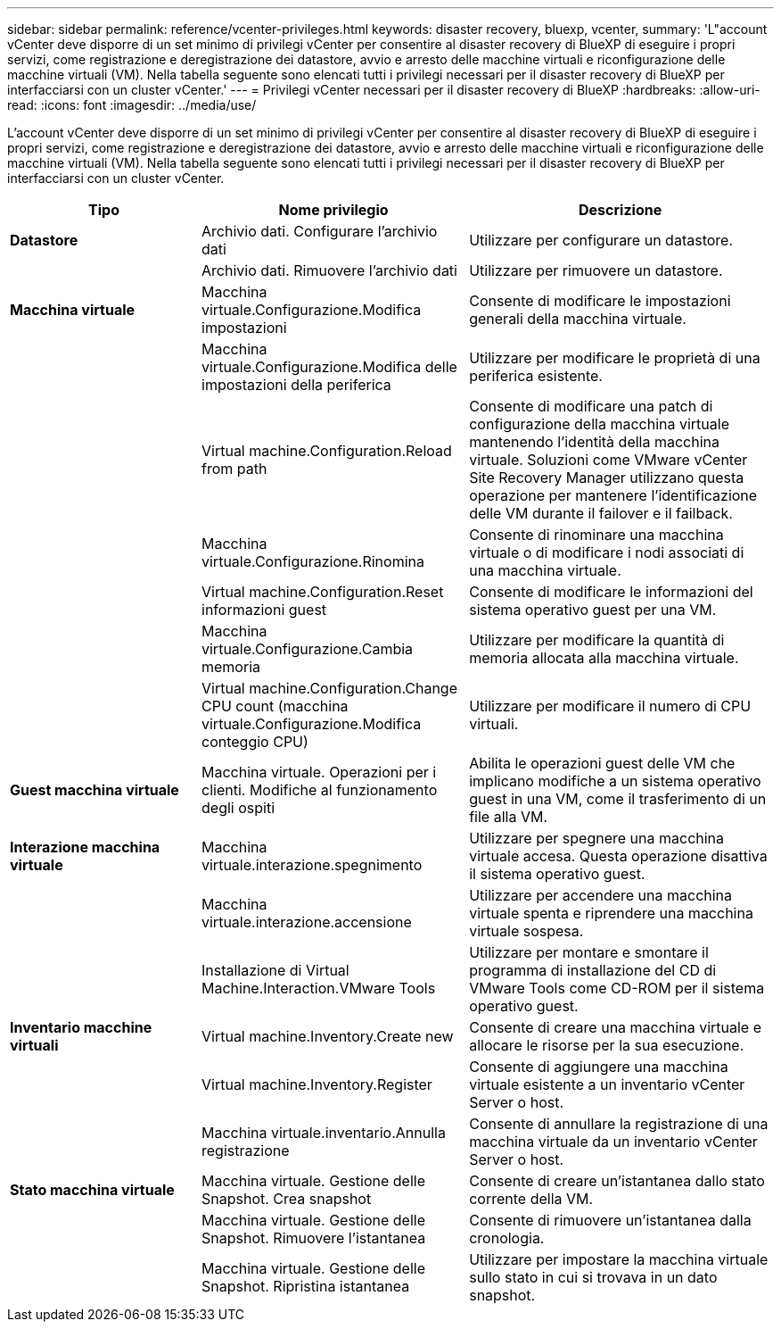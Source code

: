---
sidebar: sidebar 
permalink: reference/vcenter-privileges.html 
keywords: disaster recovery, bluexp, vcenter, 
summary: 'L"account vCenter deve disporre di un set minimo di privilegi vCenter per consentire al disaster recovery di BlueXP di eseguire i propri servizi, come registrazione e deregistrazione dei datastore, avvio e arresto delle macchine virtuali e riconfigurazione delle macchine virtuali (VM). Nella tabella seguente sono elencati tutti i privilegi necessari per il disaster recovery di BlueXP per interfacciarsi con un cluster vCenter.' 
---
= Privilegi vCenter necessari per il disaster recovery di BlueXP
:hardbreaks:
:allow-uri-read: 
:icons: font
:imagesdir: ../media/use/


[role="lead"]
L'account vCenter deve disporre di un set minimo di privilegi vCenter per consentire al disaster recovery di BlueXP di eseguire i propri servizi, come registrazione e deregistrazione dei datastore, avvio e arresto delle macchine virtuali e riconfigurazione delle macchine virtuali (VM). Nella tabella seguente sono elencati tutti i privilegi necessari per il disaster recovery di BlueXP per interfacciarsi con un cluster vCenter.

[cols="25,35a,40a"]
|===
| Tipo | Nome privilegio | Descrizione 


| *Datastore*  a| 
Archivio dati. Configurare l'archivio dati
 a| 
Utilizzare per configurare un datastore.



|   a| 
Archivio dati. Rimuovere l'archivio dati
 a| 
Utilizzare per rimuovere un datastore.



| *Macchina virtuale*  a| 
Macchina virtuale.Configurazione.Modifica impostazioni
 a| 
Consente di modificare le impostazioni generali della macchina virtuale.



|   a| 
Macchina virtuale.Configurazione.Modifica delle impostazioni della periferica
 a| 
Utilizzare per modificare le proprietà di una periferica esistente.



|   a| 
Virtual machine.Configuration.Reload from path
 a| 
Consente di modificare una patch di configurazione della macchina virtuale mantenendo l'identità della macchina virtuale. Soluzioni come VMware vCenter Site Recovery Manager utilizzano questa operazione per mantenere l'identificazione delle VM durante il failover e il failback.



|   a| 
Macchina virtuale.Configurazione.Rinomina
 a| 
Consente di rinominare una macchina virtuale o di modificare i nodi associati di una macchina virtuale.



|   a| 
Virtual machine.Configuration.Reset informazioni guest
 a| 
Consente di modificare le informazioni del sistema operativo guest per una VM.



|   a| 
Macchina virtuale.Configurazione.Cambia memoria
 a| 
Utilizzare per modificare la quantità di memoria allocata alla macchina virtuale.



|   a| 
Virtual machine.Configuration.Change CPU count (macchina virtuale.Configurazione.Modifica conteggio CPU)
 a| 
Utilizzare per modificare il numero di CPU virtuali.



| *Guest macchina virtuale*  a| 
Macchina virtuale. Operazioni per i clienti. Modifiche al funzionamento degli ospiti
 a| 
Abilita le operazioni guest delle VM che implicano modifiche a un sistema operativo guest in una VM, come il trasferimento di un file alla VM.



| *Interazione macchina virtuale*  a| 
Macchina virtuale.interazione.spegnimento
 a| 
Utilizzare per spegnere una macchina virtuale accesa. Questa operazione disattiva il sistema operativo guest.



|   a| 
Macchina virtuale.interazione.accensione
 a| 
Utilizzare per accendere una macchina virtuale spenta e riprendere una macchina virtuale sospesa.



|   a| 
Installazione di Virtual Machine.Interaction.VMware Tools
 a| 
Utilizzare per montare e smontare il programma di installazione del CD di VMware Tools come CD-ROM per il sistema operativo guest.



| *Inventario macchine virtuali*  a| 
Virtual machine.Inventory.Create new
 a| 
Consente di creare una macchina virtuale e allocare le risorse per la sua esecuzione.



|   a| 
Virtual machine.Inventory.Register
 a| 
Consente di aggiungere una macchina virtuale esistente a un inventario vCenter Server o host.



|   a| 
Macchina virtuale.inventario.Annulla registrazione
 a| 
Consente di annullare la registrazione di una macchina virtuale da un inventario vCenter Server o host.



| *Stato macchina virtuale*  a| 
Macchina virtuale. Gestione delle Snapshot. Crea snapshot
 a| 
Consente di creare un'istantanea dallo stato corrente della VM.



|   a| 
Macchina virtuale. Gestione delle Snapshot. Rimuovere l'istantanea
 a| 
Consente di rimuovere un'istantanea dalla cronologia.



|   a| 
Macchina virtuale. Gestione delle Snapshot. Ripristina istantanea
 a| 
Utilizzare per impostare la macchina virtuale sullo stato in cui si trovava in un dato snapshot.

|===